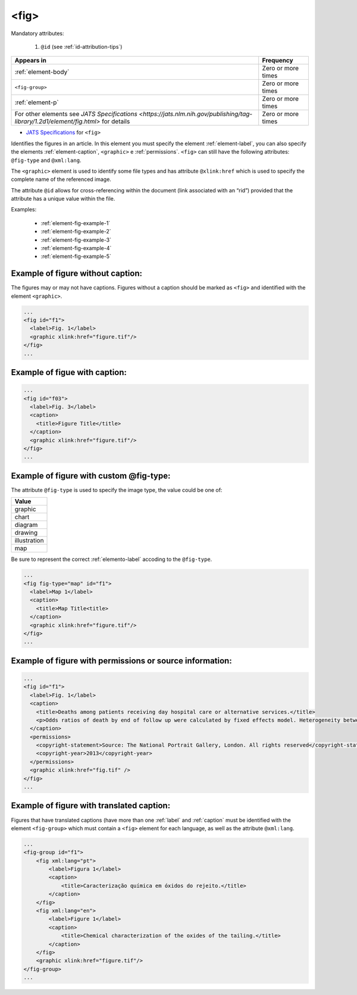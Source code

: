 .. _element-fig:

<fig>
=====


Mandatory attributes:

  1. ``@id`` (see :ref:`id-attribution-tips`)

+------------------------------------------------------------------------------------------------------------------------------------+--------------------+
| Appears in                                                                                                                         | Frequency          |
+====================================================================================================================================+====================+
| :ref:`element-body`                                                                                                                | Zero or more times |
+------------------------------------------------------------------------------------------------------------------------------------+--------------------+
| ``<fig-group>``                                                                                                                    | Zero or more times |
+------------------------------------------------------------------------------------------------------------------------------------+--------------------+
| :ref:`element-p`                                                                                                                   | Zero or more times |
+------------------------------------------------------------------------------------------------------------------------------------+--------------------+
| For other elements see `JATS Specifications <https://jats.nlm.nih.gov/publishing/tag-library/1.2d1/element/fig.html>` for details  | Zero or more times |
+------------------------------------------------------------------------------------------------------------------------------------+--------------------+

* `JATS Specifications <https://jats.nlm.nih.gov/publishing/tag-library/1.2d1/element/fig.html>`_ for ``<fig>``

Identifies the figures in an article. In this element you must specify the element :ref:`element-label`, you can also specify the elements :ref:`element-caption`, ``<graphic>`` e :ref:`permissions`. ``<fig>`` can still have the following attributes: ``@fig-type`` and ``@xml:lang``.

The ``<graphic>`` element is used to identify some file types and has attribute ``@xlink:href`` which is used to specify the complete name of the referenced image.

The attribute ``@id`` allows for cross-referencing within the document (link associated with an “rid”) provided that the attribute has a unique value within the file.

Examples:

    * :ref:`element-fig-example-1`
    * :ref:`element-fig-example-2`
    * :ref:`element-fig-example-3`
    * :ref:`element-fig-example-4`
    * :ref:`element-fig-example-5`

.. _element-fig-example-1:

Example of figure without caption:
----------------------------------

The figures may or may not have captions. Figures without a caption should be marked  as ``<fig>`` and identified with the element ``<graphic>``.

.. code-block:: xml

  ...
  <fig id="f1">
    <label>Fig. 1</label>
    <graphic xlink:href="figure.tif"/>
  </fig>
  ...


.. _element-fig-example-2:

Example of figue with caption:
------------------------------

.. code-block:: xml

  ...
  <fig id="f03">
    <label>Fig. 3</label>
    <caption>
      <title>Figure Title</title>
    </caption>
    <graphic xlink:href="figure.tif"/>
  </fig>
  ...


.. _element-fig-example-3:

Example of figure with custom @fig-type:
----------------------------------------

The attribute ``@fig-type`` is used to specify the image type, the value could be one of:

+--------------+
| Value        |
+==============+
| graphic      |
+--------------+
| chart        |
+--------------+
| diagram      |
+--------------+
| drawing      |
+--------------+
| illustration |
+--------------+
| map          |
+--------------+

Be sure to represent the correct :ref:`elemento-label` accoding to the ``@fig-type``.

.. code-block:: xml

  ...
  <fig fig-type="map" id="f1">
    <label>Map 1</label>
    <caption>
      <title>Map Title<title>
    </caption>
    <graphic xlink:href="figure.tif"/>
  </fig>
  ...

.. _element-fig-example-4:

Example of figure with permissions or source information:
---------------------------------------------------------

.. code-block:: xml

  ...
  <fig id="f1">
    <label>Fig. 1</label>
    <caption>
      <title>Deaths among patients receiving day hospital care or alternative services.</title>
      <p>Odds ratios of death by end of follow up were calculated by fixed effects model. Heterogeneity between trials is presented as &#x03C7;<sup>2</sup></p>
    </caption>
    <permissions>
      <copyright-statement>Source: The National Portrait Gallery, London. All rights reserved</copyright-statement>
      <copyright-year>2013</copyright-year>
    </permissions>
    <graphic xlink:href="fig.tif" />
  </fig>
  ...


.. _elemento-fig-exemplo-5:

Example of figure with translated caption:
------------------------------------------

Figures that have translated captions (have more than one :ref:`label` and :ref:`caption` must be identified with the element ``<fig-group>`` which must contain a ``<fig>`` element for each language, as well as the attribute ``@xml:lang``.

.. code-block:: xml

    ...
    <fig-group id="f1">
        <fig xml:lang="pt">
            <label>Figura 1</label>
            <caption>
                <title>Caracterização química em óxidos do rejeito.</title>
            </caption>
        </fig>
        <fig xml:lang="en">
            <label>Figure 1</label>
            <caption>
                <title>Chemical characterization of the oxides of the tailing.</title>
            </caption>
        </fig>
        <graphic xlink:href="figure.tif"/>
    </fig-group>
    ...


.. {"reviewed_on": "20180528", "by": "fabio.batalha@erudit.org"}
